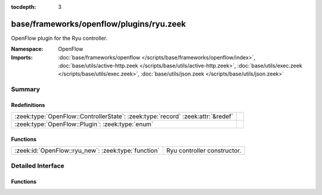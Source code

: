 :tocdepth: 3

base/frameworks/openflow/plugins/ryu.zeek
=========================================
.. zeek:namespace:: OpenFlow

OpenFlow plugin for the Ryu controller.

:Namespace: OpenFlow
:Imports: :doc:`base/frameworks/openflow </scripts/base/frameworks/openflow/index>`, :doc:`base/utils/active-http.zeek </scripts/base/utils/active-http.zeek>`, :doc:`base/utils/exec.zeek </scripts/base/utils/exec.zeek>`, :doc:`base/utils/json.zeek </scripts/base/utils/json.zeek>`

Summary
~~~~~~~
Redefinitions
#############
=============================================================================== =
:zeek:type:`OpenFlow::ControllerState`: :zeek:type:`record` :zeek:attr:`&redef` 
:zeek:type:`OpenFlow::Plugin`: :zeek:type:`enum`                                
=============================================================================== =

Functions
#########
=================================================== ===========================
:zeek:id:`OpenFlow::ryu_new`: :zeek:type:`function` Ryu controller constructor.
=================================================== ===========================


Detailed Interface
~~~~~~~~~~~~~~~~~~
Functions
#########
.. zeek:id:: OpenFlow::ryu_new

   :Type: :zeek:type:`function` (host: :zeek:type:`addr`, host_port: :zeek:type:`count`, dpid: :zeek:type:`count`) : :zeek:type:`OpenFlow::Controller`

   Ryu controller constructor.
   

   :host: Controller ip.
   

   :host_port: Controller listen port.
   

   :dpid: OpenFlow switch datapath id.
   

   :returns: OpenFlow::Controller record.


